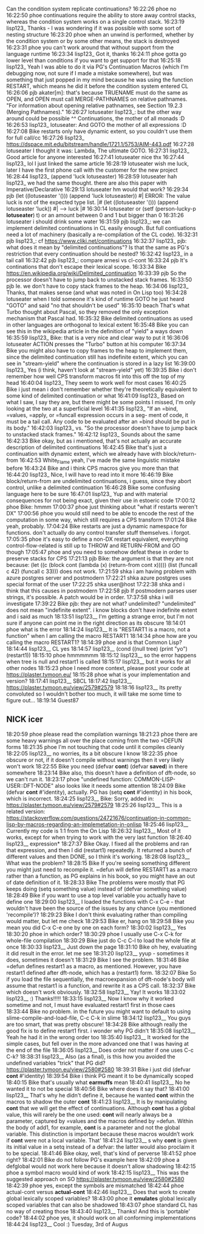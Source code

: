 Can the condition system replicate continuations?
16:22:26
phoe
no
16:22:50
phoe
continuations require the ability to store away control stacks, whereas the condition system works on a single control stack.
16:23:19
lisp123_
Thanks - I was wondering if it was possible with some sort of nesting structure
16:23:20
phoe
when an unwind is performed, whether by the condition system or by some other means, the stack is destroyed
16:23:31
phoe
you can't work around that without support from the language runtime
16:23:34
lisp123_
Got it, thanks
16:24:11
phoe
gotta go lower level than conditions if you want to get support for that
16:25:18
lisp123_
Yeah I was able to do it via PG's Continuation Macros (which I'm debugging now, not sure if I made a mistake somewhere), but was something that just popped in my mind because he was using the function RESTART, which means he did it before the condition system entered CL
16:26:06
pjb
akater[m]: that's because TRUENAME must do the same as OPEN, and OPEN must call MERGE-PATHNAMES on relative pathnames. "For information about opening relative pathnames, see Section 19.2.3 (Merging Pathnames)."
16:26:27
lotuseater
lisp123_: but the other way around could be possible ^^ Continuations, the mother of all monads :D
16:26:53
lisp123_
lotuseater: And GOTO the mother of all expressions :D
16:27:08
Bike
restarts only have dynamic extent, so you couldn't use them for full call/cc
16:27:26
lisp123_
https://dspace.mit.edu/bitstream/handle/1721.1/5753/AIM-443.pdf
16:27:28
lotuseater
I thought it was: Lambda, The ultimate GOTO.
16:27:31
lisp123_
Good article for anyone interested
16:27:41
lotuseater
nice thx
16:27:44
lisp123_
lol I just linked the same article
16:28:19
lotuseater
wish me luck, later I have the first phone call with the customer for the new project
16:28:44
lisp123_
(append 'luck lotuseaster)
16:28:59
lotuseater
hah lisp123_ we had the same thought. there are also this paper with Imperative/Declarative
16:29:13
lotuseater
hm would that work?
16:29:34
pjb
(let ((lotuseaster '())) (append 'luck lotuseaster)) #| ERROR: The value luck is not of the expected type list. |#   (let ((lotuseaster '())) (append lotuseaster  'luck)) #| --> luck |#
16:30:14
lotuseater
or (setf (person-lucky-p *lotuseater*) t) or an amount between 0 and 1 but bigger than 0
16:31:26
lotuseater
i should drink some water
16:31:59
pjb
lisp123_: we can implement delimited continuations in CL easily enough. But full contiuations need a lot of machinery (basically a re-compilation of the CL code).
16:32:31
pjb
lisp123_: cf https://www.cliki.net/continuations
16:32:37
lisp123_
pjb: what does it mean by "delimited continuations"? Is that the same as PG's restriction that every continuation should be nested?
16:32:42
lisp123_
in a tail call
16:32:42
pjb
lisp123_: compare arnesi vs cl-cont
16:33:24
pjb
It's continations that don't escape their lexical scope.
16:33:34
Bike
https://en.wikipedia.org/wiki/Delimited_continuation
16:33:39
pjb
So the processor doesn't have to jump back to unstacked stack frames.
16:33:50
pjb
Ie. we don't have to copy stack frames to the heap.
16:34:06
lisp123_
Thanks, that makes sense (and what was noted in On Lisp too)
16:34:28
lotuseater
when I told someone it's kind of runtime GOTO he just heard "GOTO" and said "no that shouldn't be used"
16:35:10
beach
That's what Turbo thought about Pascal, so they removed the only exception mechanism that Pascal had.
16:35:32
Bike
delimited continuations as used in other languages are orthogonal to lexical extent
16:35:48
Bike
you can see this in the wikipedia article in the definition of "yield" a ways down
16:35:59
lisp123_
Bike: that is a very nice and clear way to put it
16:36:06
lotuseater
ACTION presses the "Turbo" button at his computer
16:37:34
Bike
you might also have to copy frames to the heap to implement them, since the delimited continuation still has indefinite extent, which you can see in "stream-yield" where the continuation is stored in a lazy list
16:39:00
lisp123_
Yes (i think, haven't look at "stream-yield" yet)
16:39:35
Bike
i don't remember how well CPS transform macros fit into this off the top of my head
16:40:04
lisp123_
They seem to work well for most cases
16:40:25
Bike
i just mean i don't remember whether they're theoretically equivalent to some kind of delimited continuation or what
16:41:09
lisp123_
Based on what I saw, I say they are, but there might be some points I missed, I'm only looking at the two at a superficial level
16:41:35
lisp123_
"If an =bind, =values, =apply, or =funcall expression occurs in a seg- ment of code, it must be a tail call. Any code to be evaluated after an =bind should be put in its body."
16:42:03
lisp123_
vs. "So the processor doesn't have to jump back to unstacked stack frames."
16:42:12
lisp123_
Sounds about the same
16:42:33
Bike
okay, but as i mentioned, that's not actually an accurate description of delimited continuations
16:42:45
Bike
that's just a continuation with dynamic extent, which we already have with block/return-from
16:42:53
White_Flame
yeah, I've made the same linguistic mistake before
16:43:24
Bike
and i think CPS macros give you more than that
16:44:20
lisp123_
Nice, I will have to read into it more
16:46:19
Bike
block/return-from are undelimited continuations, i guess, since they abort control, unlike a delimited continuation
16:46:28
Bike
some confusing language here to be sure
16:47:01
lisp123_
Yup and with material consequences for not being exact, given their use in estoeric code
17:00:12
phoe
Bike: hmmm
17:00:37
phoe
just thinking about "what if restarts weren't DX"
17:00:56
phoe
you would still need to be able to encode the rest of the computation in some way, which still requires a CPS transform
17:01:24
Bike
yeah, probably.
17:04:24
Bike
restarts are just a dynamic namespace for functions. don't actually do any control transfer stuff themselves. i forgot.
17:05:35
phoe
it's easy to define a non-DX restart equivalent, everything control-flow-related is still up to THROW and RETURN-FROM and GO though
17:05:47
phoe
and you need to somehow defeat these in order to preserve stacks for CPS
17:21:13
pjb
Bike: the argument is that they are not because: (let ((c (block cont (lambda (x) (return-from cont x))))) (list (funcall c 42) (funcall c 33))) does not work.
17:21:59
shka
i am having problem with azure postgres server and postmodern
17:22:21
shka
azure postgres uses special format of the user
17:22:25
shka
user@host
17:22:38
shka
and i think that this causes in postmodern
17:22:58
pjb
If postmodern parses user strings, it's possible. A patch would be in order.
17:37:58
shka
i will investigate
17:39:22
Bike
pjb: they are not what? undelimited? "undelimited" does not mean "indefinite extent". i know blocks don't have indefinite extent and i said as much
18:13:51
lisp123__
I'm getting a strange error, but I'm not sure if anyone can point me in the right direction as its obscure
18:14:01
phoe
what is the error
18:14:24
lisp123__
It is "RESTART1 is a macro, not a function" when I am calling the macro RESTART1
18:14:34
phoe
how are you calling the macro RESTART1?
18:14:39
phoe
and is that Common Lisp?
18:14:44
lisp123__
CL yes
18:14:57
lisp123__
(cond ((null tree) (print "yo") (restart1))
18:15:10
phoe
hmmmmmm
18:15:12
lisp123__
so the error happens when tree is null and restart1 is called
18:15:17
lisp123__
but it works for all other nodes
18:15:23
phoe
I need more context, please post your code at https://plaster.tymoon.eu/
18:15:28
phoe
what is your implementation and version?
18:17:41
lisp123__
SBCL
18:17:42
lisp123__
https://plaster.tymoon.eu/view/2579#2579
18:18:16
lisp123__
Its pretty convoluted so I wouldn't bother too much, it will take me some time to figure out...
18:19:14
Guest87
** NICK icer
18:20:59
phoe
please read the compilation warnings
18:21:23
phoe
there are some heavy warnings all over the place coming from the two =DEFUN forms
18:21:35
phoe
I'm not touching that code until it compiles cleanly
18:22:05
lisp123__
no worries, its a bit obscure I know
18:22:35
phoe
obscure or not, if it doesn't compile without warnings then it very likely won't work
18:22:55
Bike
you need (defvar *cont*) (defvar *saved*) in there somewhere
18:23:14
Bike
also, this doesn't have a definition of dft-node, so we can't run it.
18:23:17
phoe
"undefined function: COMMON-LISP-USER::DFT-NODE" also looks like it needs some attention
18:24:09
Bike
(defvar *cont* #'identity), actually. PG has (setq *cont* #'identity) in his book, which is incorrect.
18:24:25
lisp123__
Bike: Sorry, added in: https://plaster.tymoon.eu/view/2579#2579
18:25:26
lisp123__
This is a related version: https://stackoverflow.com/questions/24721676/continuation-in-common-lisp-by-macros-regarding-an-implemetation-in-onlisp
18:25:46
lisp123__
Currently my code is 1:1 from the On Lisp
18:26:32
lisp123__
Most of it works, except for when trying to work with the very last function
18:26:40
lisp123__
expression*
18:27:37
Bike
Okay. I fixed all the problems and ran that expression, and then I did (restart1) repeatedly. It returned a bunch of different values and then DONE, so I think it's working.
18:28:08
lisp123__
What was the problem?
18:28:15
Bike
If you're seeing something different you might just need to recompile it. =defun will define RESTART1 as a macro rather than a function, as PG explains in his book, so you might have an out of date definition of it.
18:28:33
Bike
The problems were mostly that PG keeps doing (setq something value) instead of (defvar something value)
18:28:49
Bike
if you want to use a top level variable you actually have to define one
18:29:00
lisp123__
I loaded the functions with C-x C-e - that wouldn't have been the source of the issues by any chance (you mentioned 'recompile')?
18:29:23
Bike
I don't think evaluating rather than compiling would matter, but let me check
18:29:53
Bike
er, hang on
18:29:58
Bike
you mean you did C-x C-e one by one on each form?
18:30:02
lisp123__
Yes
18:30:20
phoe
in which order?
18:30:29
phoe
I usually use C-x C-k for whole-file compilation
18:30:29
Bike
just do C-c C-l to load the whole file at once
18:30:33
lisp123__
Just down the page
18:31:10
Bike
oh hey, evaluating it did result in the error. let me see
18:31:20
lisp123__
yyup - sometimes it does, sometimes it doesn't
18:31:29
Bike
I see the problem.
18:31:46
Bike
=defun defines restart1 as a macro, as mentioned. However, you have restart1 defined after dft-node, which has a (restart1) form.
18:32:07
Bike
So if you load the file sequentially, the macroexpansion of dft-node's body will assume that restart1 is a function, and rewrite it as a CPS call.
18:32:37
Bike
which doesn't work obviously.
18:32:58
lisp123__
Yay! It works
18:33:02
lisp123__
:) Thanks!!!!!
18:33:15
lisp123__
Now I know why it worked sometime and not, I must have evaluated restart1 first in those caes
18:33:44
Bike
no problem. in the future you might want to default to using slime-compile-and-load-file, C-c C-k in slime
18:34:12
lisp123__
You guys are too smart, that was pretty obscure!
18:34:28
Bike
although really the good fix is to define restart1 first. i wonder why PG didn't
18:35:08
lisp123__
Yeah he had it in the wrong order too
18:35:40
lisp123__
It worked for the simple cases, but fell over in the more advanced one that I was having at the end of the file
18:36:05
lisp123__
Does order not matter if one uses C-c C-k?
18:38:31
lisp123__
Also (as a final), is this how you avoided the undefined variables "trick" that PG did? https://plaster.tymoon.eu/view/2580#2580
18:39:31
Bike
i just did (defvar *cont* #'identity)
18:39:54
Bike
i think PG meant it to be dynamically scoped
18:40:15
Bike
that's usually what *earmuffs* mean
18:40:41
lisp123__
No he wanted it to not be special
18:40:56
Bike
where does it say that?
18:41:00
lisp123__
That's why he didn't define it, because he wanted *cont* within the macros to shadow the outer *cont*
18:41:23
lisp123__
It is by manipulating *cont* that we will get the effect of continuations. Although *cont* has a global value, this will rarely be the one used: *cont* will nearly always be a parameter, captured by =values and the macros defined by =defun. Within the body of add1, for example, *cont* is a parameter and not the global variable. This distinction is important because these macros wouldn’t work if *cont* were not a local variable. That’
18:41:24
lisp123__
s why *cont* is given its initial value in a setq instead of a defvar: the latter would also proclaim it to be special.
18:41:46
Bike
okay, well, that's kind of perverse
18:41:52
phoe
right?
18:42:01
Bike
do not follow PG's example here
18:42:09
phoe
a defglobal would not work here because it doesn't allow shadowing
18:42:15
phoe
a symbol macro would kind of work
18:42:15
lisp123__
This was the suggested approach on SO https://plaster.tymoon.eu/view/2580#2580
18:42:39
phoe
yes, except the symbols are mismatched
18:42:44
phoe
actual-cont versus *actual-cont*
18:42:46
lisp123__
Does that work to create global lexically scoped variables?
18:43:00
phoe
it *emulates* global lexically scoped variables that can also be shadowed
18:43:07
phoe
standard CL has no way of creating those
18:43:40
lisp123__
Thanks! And this is 'portable' code?
18:44:02
phoe
yes, it should work on all conforming implementations
18:44:24
lisp123__
Cool :)
Tuesday, 3rd of Augus
